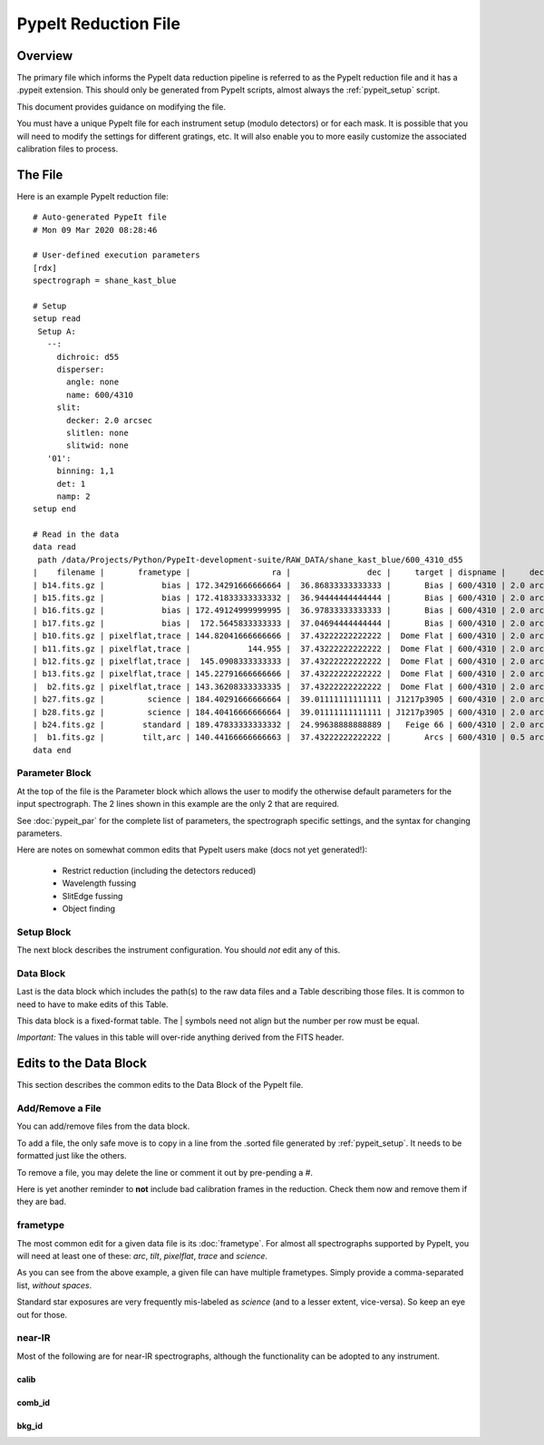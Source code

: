 .. _pypeit_file:

=====================
PypeIt Reduction File
=====================

Overview
========

The primary file which informs the PypeIt data
reduction pipeline is referred to as the PypeIt
reduction file and it has a .pypeit extension.
This should only be generated from PypeIt scripts,
almost always the :ref:`pypeit_setup` script.

This document provides guidance on modifying the file.

You must have a unique PypeIt file for each
instrument setup (modulo detectors) or for each mask.
It is possible that you will need to modify the settings for
different gratings, etc.  It will also enable you to more
easily customize the associated calibration files to process.

The File
========

Here is an example PypeIt reduction file::

    # Auto-generated PypeIt file
    # Mon 09 Mar 2020 08:28:46

    # User-defined execution parameters
    [rdx]
    spectrograph = shane_kast_blue

    # Setup
    setup read
     Setup A:
       --:
         dichroic: d55
         disperser:
           angle: none
           name: 600/4310
         slit:
           decker: 2.0 arcsec
           slitlen: none
           slitwid: none
       '01':
         binning: 1,1
         det: 1
         namp: 2
    setup end

    # Read in the data
    data read
     path /data/Projects/Python/PypeIt-development-suite/RAW_DATA/shane_kast_blue/600_4310_d55
    |    filename |       frametype |                 ra |                dec |     target | dispname |     decker | binning |                mjd |        airmass | exptime | dichroic |
    | b14.fits.gz |            bias | 172.34291666666664 |  36.86833333333333 |       Bias | 600/4310 | 2.0 arcsec |     1,1 |  57162.15420034722 |            1.0 |     0.0 |      d55 |
    | b15.fits.gz |            bias | 172.41833333333332 |  36.94444444444444 |       Bias | 600/4310 | 2.0 arcsec |     1,1 |  57162.15440162037 |            1.0 |     0.0 |      d55 |
    | b16.fits.gz |            bias | 172.49124999999995 |  36.97833333333333 |       Bias | 600/4310 | 2.0 arcsec |     1,1 |    57162.154603125 |            1.0 |     0.0 |      d55 |
    | b17.fits.gz |            bias |  172.5645833333333 |  37.04694444444444 |       Bias | 600/4310 | 2.0 arcsec |     1,1 |  57162.15480474537 |            1.0 |     0.0 |      d55 |
    | b10.fits.gz | pixelflat,trace | 144.82041666666666 |  37.43222222222222 |  Dome Flat | 600/4310 | 2.0 arcsec |     1,1 |  57162.07859895833 |            1.0 |    15.0 |      d55 |
    | b11.fits.gz | pixelflat,trace |            144.955 |  37.43222222222222 |  Dome Flat | 600/4310 | 2.0 arcsec |     1,1 |  57162.07897476852 |            1.0 |    15.0 |      d55 |
    | b12.fits.gz | pixelflat,trace |  145.0908333333333 |  37.43222222222222 |  Dome Flat | 600/4310 | 2.0 arcsec |     1,1 | 57162.079351388886 |            1.0 |    15.0 |      d55 |
    | b13.fits.gz | pixelflat,trace | 145.22791666666666 |  37.43222222222222 |  Dome Flat | 600/4310 | 2.0 arcsec |     1,1 | 57162.079728240744 |            1.0 |    15.0 |      d55 |
    |  b2.fits.gz | pixelflat,trace | 143.36208333333335 |  37.43222222222222 |  Dome Flat | 600/4310 | 2.0 arcsec |     1,1 |  57162.07473645834 |            1.0 |    30.0 |      d55 |
    | b27.fits.gz |         science | 184.40291666666664 |  39.01111111111111 | J1217p3905 | 600/4310 | 2.0 arcsec |     1,1 |  57162.20663842592 |            1.0 |  1200.0 |      d55 |
    | b28.fits.gz |         science | 184.40416666666664 |  39.01111111111111 | J1217p3905 | 600/4310 | 2.0 arcsec |     1,1 |  57162.22085034722 |            1.0 |  1200.0 |      d55 |
    | b24.fits.gz |        standard | 189.47833333333332 |  24.99638888888889 |   Feige 66 | 600/4310 | 2.0 arcsec |     1,1 |  57162.17554351852 | 1.039999961853 |    30.0 |      d55 |
    |  b1.fits.gz |        tilt,arc | 140.44166666666663 |  37.43222222222222 |       Arcs | 600/4310 | 0.5 arcsec |     1,1 |  57162.06664467593 |            1.0 |    30.0 |      d55 |
    data end


Parameter Block
---------------

At the top of the file is the Parameter block which allows the user
to modify the otherwise default parameters for the input spectrograph.
The 2 lines shown in this example are the only 2 that are required.

See :doc:`pypeit_par` for the complete list of parameters,
the spectrograph specific settings, and the syntax for changing parameters.

Here are notes on somewhat common edits that PypeIt users make
(docs not yet generated!):

  - Restrict reduction (including the detectors reduced)
  - Wavelength fussing
  - SlitEdge fussing
  - Object finding

Setup Block
-----------

The next block describes the instrument configuration.
You should *not* edit any of this.

Data Block
----------

Last is the data block which includes the path(s) to the raw data files
and a Table describing those files.  It is common to need to have to
make edits of this Table.

This data block is a fixed-format table.
The | symbols need not align but the number per row must be equal.

`Important:` The values in this table will over-ride anything derived
from the FITS header.

Edits to the Data Block
=======================

This section describes the common edits to the Data Block
of the PypeIt file.

Add/Remove a File
-----------------

You can add/remove files from the data block.

To add a file, the only safe move is to copy in a line from the .sorted
file generated by :ref:`pypeit_setup`.  It needs to be formatted just like the others.

To remove a file, you may delete the line or comment it out by pre-pending a `#`.

Here is yet another reminder to **not** include bad calibration frames
in the reduction.  Check them now and remove them if they are bad.

frametype
---------

The most common edit for a given data file is its :doc:`frametype`.
For almost all spectrographs supported by PypeIt, you will need
at least one of these:
`arc`, `tilt`, `pixelflat`, `trace` and `science`.

As you can see from the above example, a given file can have
multiple frametypes.
Simply provide a comma-separated list, *without spaces*.

Standard star exposures are very frequently mis-labeled
as `science` (and to a lesser extent, vice-versa).
So keep an eye out for those.

near-IR
-------

Most of the following are for near-IR spectrographs, although
the functionality can be adopted to any instrument.

calib
+++++

comb_id
+++++++

bkg_id
++++++


